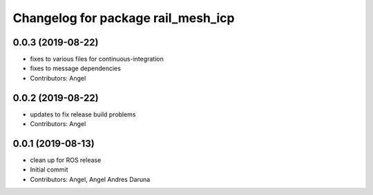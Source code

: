 ^^^^^^^^^^^^^^^^^^^^^^^^^^^^^^^^^^^
Changelog for package rail_mesh_icp
^^^^^^^^^^^^^^^^^^^^^^^^^^^^^^^^^^^

0.0.3 (2019-08-22)
------------------
* fixes to various files for continuous-integration
* fixes to message dependencies
* Contributors: Angel

0.0.2 (2019-08-22)
------------------
* updates to fix release build problems
* Contributors: Angel

0.0.1 (2019-08-13)
------------------
* clean up for ROS release
* Initial commit
* Contributors: Angel, Angel Andres Daruna

